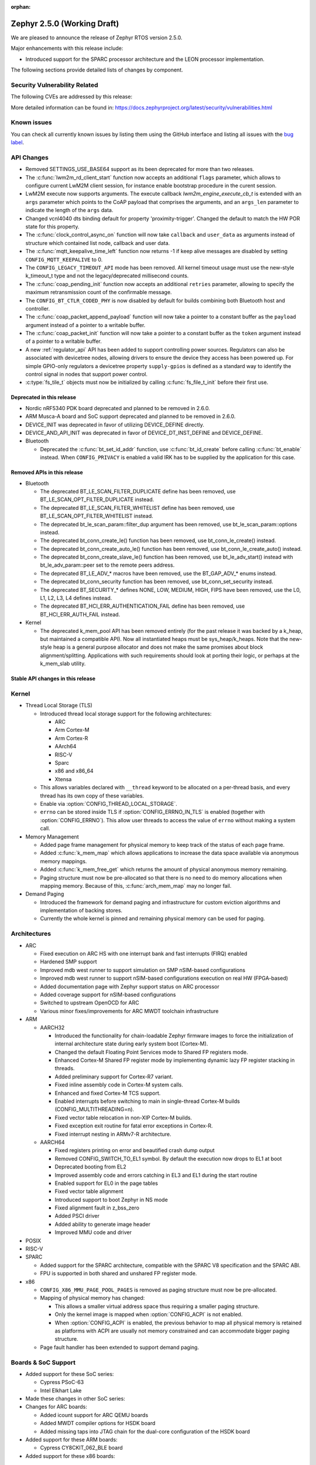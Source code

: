 :orphan:

.. _zephyr_2.5:

Zephyr 2.5.0 (Working Draft)
############################

We are pleased to announce the release of Zephyr RTOS version 2.5.0.

Major enhancements with this release include:

* Introduced support for the SPARC processor architecture and the LEON
  processor implementation.

The following sections provide detailed lists of changes by component.

Security Vulnerability Related
******************************

The following CVEs are addressed by this release:

More detailed information can be found in:
https://docs.zephyrproject.org/latest/security/vulnerabilities.html

Known issues
************

You can check all currently known issues by listing them using the GitHub
interface and listing all issues with the `bug label
<https://github.com/zephyrproject-rtos/zephyr/issues?q=is%3Aissue+is%3Aopen+label%3Abug>`_.

API Changes
***********

* Removed SETTINGS_USE_BASE64 support as its been deprecated for more than
  two releases.

* The :c:func:`lwm2m_rd_client_start` function now accepts an additional
  ``flags`` parameter, which allows to configure current LwM2M client session,
  for instance enable bootstrap procedure in the curent session.

* LwM2M execute now supports arguments. The execute callback
  `lwm2m_engine_execute_cb_t` is extended with an ``args`` parameter which points
  to the CoAP payload that comprises the arguments, and an ``args_len`` parameter
  to indicate the length of the ``args`` data.

* Changed vcnl4040 dts binding default for property 'proximity-trigger'.
  Changed the default to match the HW POR state for this property.

* The :c:func:`clock_control_async_on` function will now take ``callback`` and
  ``user_data`` as arguments instead of structure which contained list node,
  callback and user data.

* The :c:func:`mqtt_keepalive_time_left` function now returns -1 if keep alive
  messages are disabled by setting ``CONFIG_MQTT_KEEPALIVE`` to 0.

* The ``CONFIG_LEGACY_TIMEOUT_API`` mode has been removed.  All kernel
  timeout usage must use the new-style k_timeout_t type and not the
  legacy/deprecated millisecond counts.

* The :c:func:`coap_pending_init` function now accepts an additional ``retries``
  parameter, allowing to specify the maximum retransmission count of the
  confirmable message.

* The ``CONFIG_BT_CTLR_CODED_PHY`` is now disabled by default for builds
  combining both Bluetooth host and controller.

* The :c:func:`coap_packet_append_payload` function will now take a pointer to a
  constant buffer as the ``payload`` argument instead of a pointer to a writable
  buffer.

* The :c:func:`coap_packet_init` function will now take a pointer to a constant
  buffer as the ``token`` argument instead of a pointer to a writable buffer.

* A new :ref:`regulator_api` API has been added to support controlling power
  sources.  Regulators can also be associated with devicetree nodes, allowing
  drivers to ensure the device they access has been powered up.  For simple
  GPIO-only regulators a devicetree property ``supply-gpios`` is defined as a
  standard way to identify the control signal in nodes that support power
  control.

* :c:type:`fs_tile_t` objects must now be initialized by calling
  :c:func:`fs_file_t_init` before their first use.

Deprecated in this release
==========================

* Nordic nRF5340 PDK board deprecated and planned to be removed in 2.6.0.
* ARM Musca-A board and SoC support deprecated and planned to be removed in 2.6.0.

* DEVICE_INIT was deprecated in favor of utilizing DEVICE_DEFINE directly.

* DEVICE_AND_API_INIT was deprecated in favor of DEVICE_DT_INST_DEFINE and
  DEVICE_DEFINE.

* Bluetooth

  * Deprecated the :c:func:`bt_set_id_addr` function, use :c:func:`bt_id_create`
    before calling :c:func:`bt_enable` instead. When ``CONFIG_PRIVACY`` is
    enabled a valid IRK has to be supplied by the application for this case.

Removed APIs in this release
============================

* Bluetooth

  * The deprecated BT_LE_SCAN_FILTER_DUPLICATE define has been removed,
    use BT_LE_SCAN_OPT_FILTER_DUPLICATE instead.
  * The deprecated BT_LE_SCAN_FILTER_WHITELIST define has been removed,
    use BT_LE_SCAN_OPT_FILTER_WHITELIST instead.
  * The deprecated bt_le_scan_param::filter_dup argument has been removed,
    use bt_le_scan_param::options instead.
  * The deprecated bt_conn_create_le() function has been removed,
    use bt_conn_le_create() instead.
  * The deprecated bt_conn_create_auto_le() function has been removed,
    use bt_conn_le_create_auto() instead.
  * The deprecated bt_conn_create_slave_le() function has been removed,
    use bt_le_adv_start() instead with bt_le_adv_param::peer set to the remote
    peers address.
  * The deprecated BT_LE_ADV_* macros have been removed,
    use the BT_GAP_ADV_* enums instead.
  * The deprecated bt_conn_security function has been removed,
    use bt_conn_set_security instead.
  * The deprecated BT_SECURITY_* defines NONE, LOW, MEDIUM, HIGH, FIPS have been
    removed, use the L0, L1, L2, L3, L4 defines instead.
  * The deprecated BT_HCI_ERR_AUTHENTICATION_FAIL define has been removed,
    use BT_HCI_ERR_AUTH_FAIL instead.

* Kernel

  * The deprecated k_mem_pool API has been removed entirely (for the
    past release it was backed by a k_heap, but maintained a
    compatible API).  Now all instantiated heaps must be
    sys_heap/k_heaps.  Note that the new-style heap is a general
    purpose allocator and does not make the same promises about block
    alignment/splitting.  Applications with such requirements should
    look at porting their logic, or perhaps at the k_mem_slab utility.

Stable API changes in this release
==================================

Kernel
******

* Thread Local Storage (TLS)

  * Introduced thread local storage support for the following architectures:

    * ARC
    * Arm Cortex-M
    * Arm Cortex-R
    * AArch64
    * RISC-V
    * Sparc
    * x86 and x86_64
    * Xtensa

  * This allows variables declared with ``__thread`` keyword to be allocated
    on a per-thread basis, and every thread has its own copy of these
    variables.
  * Enable via :option:`CONFIG_THREAD_LOCAL_STORAGE`.
  * ``errno`` can be stored inside TLS if :option:`CONFIG_ERRNO_IN_TLS`
    is enabled (together with :option:`CONFIG_ERRNO`). This allow user
    threads to access the value of ``errno`` without making a system call.

* Memory Management

  * Added page frame management for physical memory to keep track of
    the status of each page frame.
  * Added :c:func:`k_mem_map` which allows applications to increase
    the data space available via anonymous memory mappings.
  * Added :c:func:`k_mem_free_get` which returns the amount of
    physical anonymous memory remaining.
  * Paging structure must now be pre-allocated so that there is no need
    to do memory allocations when mapping memory. Because of this,
    :c:func:`arch_mem_map` may no longer fail.

* Demand Paging

  * Introduced the framework for demand paging and infrastructure for
    custom eviction algorithms and implementation of backing stores.
  * Currently the whole kernel is pinned and remaining physical memory
    can be used for paging.

Architectures
*************

* ARC

  * Fixed execution on ARC HS with one interrupt bank and fast interrupts (FIRQ)
    enabled
  * Hardened SMP support
  * Improved mdb west runner to support simulation on SMP nSIM-based
    configurations
  * Improved mdb west runner to support nSIM-based configurations execution
    on real HW (FPGA-based)
  * Added documentation page with Zephyr support status on ARC processor
  * Added coverage support for nSIM-based configurations
  * Switched to upstream OpenOCD for ARC
  * Various minor fixes/improvements for ARC MWDT toolchain infrastructure

* ARM

  * AARCH32

    * Introduced the functionality for chain-loadable Zephyr
      firmware images to force the initialization of internal
      architecture state during early system boot (Cortex-M).
    * Changed the default Floating Point Services mode to
      Shared FP registers mode.
    * Enhanced Cortex-M Shared FP register mode by implementing
      dynamic lazy FP register stacking in threads.
    * Added preliminary support for Cortex-R7 variant.
    * Fixed inline assembly code in Cortex-M system calls.
    * Enhanced and fixed Cortex-M TCS support.
    * Enabled interrupts before switching to main in single-thread
      Cortex-M builds (CONFIG_MULTITHREADING=n).
    * Fixed vector table relocation in non-XIP Cortex-M builds.
    * Fixed exception exit routine for fatal error exceptions in
      Cortex-R.
    * Fixed interrupt nesting in ARMv7-R architecture.


  * AARCH64

    * Fixed registers printing on error and beautified crash dump output
    * Removed CONFIG_SWITCH_TO_EL1 symbol. By default the execution now drops
      to EL1 at boot
    * Deprecated booting from EL2
    * Improved assembly code and errors catching in EL3 and EL1 during the
      start routine
    * Enabled support for EL0 in the page tables
    * Fixed vector table alignment
    * Introduced support to boot Zephyr in NS mode
    * Fixed alignment fault in z_bss_zero
    * Added PSCI driver
    * Added ability to generate image header
    * Improved MMU code and driver

* POSIX

* RISC-V

* SPARC

  * Added support for the SPARC architecture, compatible with the SPARC V8
    specification and the SPARC ABI.
  * FPU is supported in both shared and unshared FP register mode.

* x86

  * ``CONFIG_X86_MMU_PAGE_POOL_PAGES`` is removed as paging structure
    must now be pre-allocated.
  * Mapping of physical memory has changed:

    * This allows a smaller virtual address space thus requiring a smaller
      paging structure.
    * Only the kernel image is mapped when :option:`CONFIG_ACPI` is not enabled.
    * When :option:`CONFIG_ACPI` is enabled, the previous behavior to map
      all physical memory is retained as platforms with ACPI are usually not
      memory constrained and can accommodate bigger paging structure.

  * Page fault handler has been extended to support demand paging.

Boards & SoC Support
********************

* Added support for these SoC series:

  * Cypress PSoC-63
  * Intel Elkhart Lake

* Made these changes in other SoC series:

* Changes for ARC boards:

  * Added icount support for ARC QEMU boards
  * Added MWDT compiler options for HSDK board
  * Added missing taps into JTAG chain for the dual-core configuration of the
    HSDK board

* Added support for these ARM boards:

  * Cypress CY8CKIT_062_BLE board

*  Added support for these x86 boards:

  * Elkhart Lake CRB board
  * ACRN configuration on Elkhart Lake CRB board

* Added support for these SPARC boards:

  * GR716-MINI LEON3FT microcontroller development board
  * Generic LEON3 board configuration for GRLIB FPGA reference designs
  * SPARC QEMU for emulating LEON3 processors and running kernel tests

* Added support for these NXP boards:

  * LPCXpresso55S28
  * MIMXRT1024-EVK

* Added support for these STM32 boards and SoCs :

  * Cortex-M Trace Reference Board V1.2 (SEGGER TRB STM32F407)
  * MikroE Clicker 2 for STM32
  * STM32F103RCT6 Mini
  * ST Nucleo F303K8
  * ST Nucleo F410RB
  * ST Nucleo H723ZG
  * ST Nucleo L011K4
  * ST Nucleo L031K6
  * ST Nucleo L433RC-P
  * ST STM32L562E-DK Discovery
  * STM32F105xx and STM32F103xG SoC variants
  * STM32G070xx SoC variants
  * STM32G474xB/C SoC variants
  * STM32L071xx SoC variants
  * STM32L151xC and STM32L152xC SoC variants

* Made these global changes in STM32 boards and SoC series:

  * Pin control configuration is now done through devicetree and existing
    macros to configure pins in pinmux.c files are tagged as deprecated.
    The new pin settings are provided thanks to .dtsi files distributed in
    hal_stm32 module.
  * Generic LL headers, also distributed in hal_stm32 module, are now available
    to abstract series references in drivers.
  * Hardware stack protection is now default on all boards with enabled MPU
    (SRAM > 64K ), excluding F0/G0/L0 series.
  * West flash STM32CubeProgrammer runner was added as a new option for STM32
    boards flashing (to be installed separately).

* Made these changes in other boards:

  * CY8CKIT_062_WIFI_BT_M0: was renamed to CY8CKIT_062_WIFI_BT.
  * CY8CKIT_062_WIFI_BT_M4: was moved into CY8CKIT_062_WIFI_BT.
  * CY8CKIT_062_WIFI_BT: Now M0+/M4 are at same common board.
  * nRF5340 DK: Selected TF-M as the default Secure Processing Element
    (SPE) when building Zephyr for the non-secure domain.
  * SAM4E_XPRO: Added support to SAM-BA ROM bootloader.
  * SAM4S_XPLAINED: Added support to SAM-BA ROM bootloader.
  * Extended LPCXpresso55S69 to support dual-core.
  * Enhanced MIMXRT1064-EVK to support QSPI flash storage and LittleFS.
  * Updated MIMXRT685-EVK to increase the core clock frequency.
  * Updated NXP i.MX RT, Kinetis, and LPC boards to enable hardware stack
    protection by default.
  * Fixed Segger RTT and SystemView support on NXP i.MX RT boards.
  * Demand paging is turned on by default for ``qemu_x86_tiny``.

* Added support for these following shields:

  * Inventek es-WIFI shield
  * Sharp memory display generic shield

Drivers and Sensors
*******************

* ADC

* Audio

* Bluetooth

* CAN

  * We reworked the configuration API.
    A user can now specify the timing manually (define prop segment,
    phase segment1, phase segment2, and prescaler) or use a newly introduced
    algorithm to calculate optimal timing values from a bitrate and sample point.
    The bitrate and sample point can be specified in the devicetree too.
    It is possible to change the timing values at runtime now.

  * We reworked the zcan_frame struct due to undefined behavior.
    The std_id (11-bit) and ext_id (29-bit) are merged to a single id
    field (29-bit). The union of both IDs was removed.

  * We made the CANbus API CAN-FD compatible.
    The zcan_frame data-field can have a size of >8 bytes now.
    A flag was introduced to mark a zcan_frame as CAN-FD frame.
    A flag was introduced that enables a bitrate switch in CAN-FD frames.
    The configuration API supports an additional timing parameter for the CAN-FD
    data-phase.

  * drivers are converted to use the new DEVICE_DT_* macros.

* Clock Control

  * Added NXP LPC driver.

* Console

* Counter

* Crypto

* DAC

  * STM32: Enabled support for G0 and H7 series.
  * Added TI DACx3608 driver.

* Debug

* Display

* DMA

  * kmalloc was removed from STM32 DMAMUX driver initialization.

* EEPROM

  * Marked the EEPROM API as stable.
  * Added support for AT24Cxx devices.

* Entropy

* ESPI

* Ethernet

  * Added support for Distributed Switch Architecture (DSA) devices.
    Currently only ip_k66f board supports DSA.
  * Added support for w5500 Ethernet controller.
  * Reworked the NXP MCUX driver to use DT_INST_FOREACH.

* Flash

  * CONFIG_NORDIC_QSPI_NOR_QE_BIT has been removed.  The
    quad-enable-requirements devicetree property should be used instead.
  * MPU_ALLOW_FLASH_WRITE is now default on STM32 boards when MPU is enabled.
  * Add driver for STM32H7 and STM32L1 SoC series.
  * Add QSPI NOR Flash controller support for STM32 family.
  * Added NXP LPC legacy flash driver.
  * Added NXP FlexSPI flash driver for i.MX RT SoCs.

* GPIO

  * Added Cypress PSoC-6 driver.
  * Added Atmel SAM4L driver.

* Hardware Info

  * Added Cypress PSoC-6 driver.

* I2C

  * Added driver support for lmx6x, it8xxx2, and npcx7 plaforms.
  * Added Atmel SAM4L TWIM driver.
  * Added I2C slave support in the microchip i2c driver.
  * Reversed 2.4 decision to downgrade I2C eeprom slave driver to a
    test.  It's a driver again.

* I2S

* IEEE 802.15.4

  * nRF:

    * Added IEEE 802.15.4 support for nRF5340.
    * Added support for failed rx notification.

  * cc13xx/cc26xx:

    * Added multi-protocol radio support.
    * Added sub-ghz support.
    * Added raw mode support.

* Interrupt Controller

  * Added Cypress PSoC-6 Cortex-M0+ interrupt multiplexer driver.

* IPM

* Keyboard Scan

* LED

* LED Strip

* LoRa

* memc

  * Added FMC/SDRAM memory controller for STM32 family

* Modem

  * Improved RX with HW flow control in modem interface API.
  * Improved reading from interface in command handler.
  * Fixed race condition when waiting on cmd reply.
  * Added support for Quectel bg95 modem.
  * Constified modem command structures to reduce RAM usage.

  * hl7800:

    * Fixed buffer handling issues.
    * Fixed setting DNS address.
    * Fixed file open in fw update.
    * Fixed cases where socket would not close.

  * sara-r4:

    * Added sanity timeout for @ prompt.
    * Fixed redundant wait after sendto.
    * Improved offload_sendmsg() support.
    * Added Kconfig to configure RSSI work.
    * Added direct CMD to catch @ when sending data.
    * Sanitize send_socket_data() semaphore handling.

  * bg96:

    * Fixed UDP packet management.

  * GSM:

    * Added start/stop API support so that application can turn off
      the GSM/PPP modem if needed to save power.
    * Avoid wrapping each byte in muxing headers in PPP.
    * Added support to remove PPP IPv4 ipcp address on network down.

* PECI

* Pinmux

  * STM32 pinmux driver has been reworked to allow pin configuration using
    devicetree definitions. The previous C macros are now deprecated.

* PS/2

* PWM

* Sensor

  * Fixed current conversion to milliamps in the MAX17055 driver.
  * Added multi-instance support to the FXOS8700, IIS2DLPC, and IIS2ICLX
    drivers.
  * Added Invensense ICM42605 driver.
  * Added NXP MCUX ACMP driver.
  * Fixed gyro units in the FXAS21002 driver.
  * Fixed pressure and temperature registers in the DPS310 driver.
  * Added I2C support to the BMI160 driver.
  * Added IIS2ICLX driver.
  * Aligned ST sensor drivers to stmemsc HAL i/f v1.03.
  * Fixed temperature units in the IIS2MDC driver.
  * Added emulator for Bosch BMI160 accelerometer.
  * Added device power management support to the LIS2MDL driver.

* Serial

  * Added ASYNC API support on STM32 family.

* SPI

  * Enhanced NXP MCUX Flexcomm driver to support DMA.

* Timer

* USB

  * Made USB DFU class compatible with the target configuration that does not
    have a secondary image slot.
  * Support to use USB DFU within MCUBoot with single application slot mode.

* Video

* Watchdog

  * Added NXP i.MX RT driver.

* WiFi

  * eswifi:

    * Added uart bus interface. This enables all Inventek modules with
      IWIN AT Commands firmware.

  * esp:

    * Fixed thread-safety access on esp_socket operations.
    * Fixed scheduling each RX packet on separate work thread.
    * Fixed initializing socket work structures only once.
    * Reworked +IPD and +CIPRECVDATA handling.
    * Stopped locking scheduler when sending data.
    * Added DHCP/Static IP Support.
    * Added support using DNS servers.
    * Enhanced CWMODE support.
    * Added support for configuring hostname.
    * Added support for power-gpios to enable ESP module.
    * Added support 32-bit length in +IPD.
    * Added support for reconfiguring UART baudrate after initial communication.
    * Improved packet allocation failure handling by closing stream sockets.

Networking
**********

* CoAP:

  * Fixed discovery response formatting according to RFC6690.
  * Randomized initial ACK timeout.
  * Reworked pending retransmission logic.
  * Fixed long options encoding.

* DHCPv4:

  * Added start/bound/stop network management events for DHCPv4.
  * Fixed timeout scheduling with multiple network interfaces.
  * Fixed timeout on entry to bound state.
  * Fixed invalid timeout on send failure.
  * Fixed bounds checking in timeout.
  * Fixed endian issue.
  * Added randomization to message interval.
  * Limited message interval to a maximum of 64 seconds.

* DNS:

  * Added resolving literal IP addresses even when DNS is disabled.
  * Added support for DNS Service Discovery (dns-sd).
  * Fixed getaddrinfo() to respect socket type hints.

* HTTP:

  * Added chunked encoding body support to HTTP client API.

* IPv6:

  * Tweaked IPv6 DAD and RS timeout handling.
  * Fixed multiple endian issues.
  * Fixed unaligned access to IPv6 address.

* LwM2M:

  * Added dimension discovery support.
  * Implemented bootstrap discovery.
  * Fixed message find based on pending/reply.
  * Reworked bootstrap DELETE operation.
  * Added path generation macro.
  * Added a way to notify the application on network error.
  * Added a callback to notify socket errors to applications.
  * Send Registration Update on lifetime changes.
  * Fixed PULL FW update in case of URI parse errors.
  * Fixed separate response handling.
  * Start notify sequence numbers on 0.
  * Enhanced packing of TLV integers more efficiently.
  * Improved token generation.
  * Fixed the bootstrap to be optional.

* Misc:

  * Allow user to select pre-emptive or co-operative RX/TX threads.
  * Refactored RX and TX thread priorities.
  * Only start the network logging backend if the autostarting is enabled.
  * Added support for simultaneous UDP/TCP and raw sockets in applications.
  * Enabled solicit node multicast group registration for Bluetooth IPSP
    connections.
  * Added net_buf_remove API to manipulate data at the end of network buffers.
  * Added checks to syslog-net that ensure immediate logging mode is not set as
    the network logging is not compatible with it.
  * Implemented SO_RCVTIMEO socket receive timeout option.
  * Added support to update unique hostname on link address changes.
  * Added locking to IPv6, CAN and packet socket bind calls.
  * Added network management events monitor support.

* MQTT:

  * Reset client state before notifying application with MQTT_EVT_DISCONNECT event.

* OpenThread:

  * Added support for RCP (Radio Co-Processor) mode.
  * Made radio workqueue stack size configurable.
  * Added joining thread multicast addresses which are added to Zephyr.
  * Added SRP Kconfig options.
  * Enabled CSL and TREL config options.
  * Added option to enable software CSMA backoff.
  * Added support to configure platform info.
  * Added Kconfigs to change values in Zephyr.
  * Removed unused defines from platform configuration.

* Samples:

  * Added TagoIO IoT Cloud HTTP post sample.
  * Fixed the return code in MQTT Docker tests.
  * Added support to allow DHCPv4 or manually set addresses in zperf sample.
  * Use IPv4 instead of IPv6 in coap-server to support Docker based testing.
  * Added connection manager support to dumb_http_server_mt sample.
  * Added support for large file in dumb_http_server_mt sample.
  * Added support for running the gptp sample X seconds to support Docker based testing.
  * Added Docker based testing to http_client sample.
  * Refractored code structure and reduced RAM usage of civetweb sample.
  * Added suspend/resume shell commands to gsm_modem sample.
  * Added Docker based testing support to network logging sample.

* TCP:

  * The new TCP stack is enabled by default. Legacy TCP stack is deprecated but
    still available and scheduled for removal in next 2.6 release.
  * Added support to queue received out-of-order TCP data.
  * Added connection termination if the TCP handshake is not finalized.
  * Enhanced received TCP RST packet handling.
  * Fixed TCP connection from Windows 10.

* TLS:

  * Use Maximum Fragment Length (MFL) extension by default.
  * Added ALPN extension option to TLS.
  * Fixed TLS context leak on socket allocation failure.

Bluetooth
*********

* Host

  * When privacy has been enabled in order to advertise towards a
    privacy-enabled peer the BT_LE_ADV_OPT_DIR_ADDR_RPA option must now
    be set, same as when privacy has been disabled.

* Mesh

  * The ``bt_mesh_cfg_srv`` structure has been deprecated in favor of a
    standalone Heartbeat API and Kconfig entries for default state values.


* BLE split software Controller

* HCI Driver

Build and Infrastructure
************************

* Improved support for additional toolchains:

* Devicetree

  * Support for legacy devicetree macros via
    ``CONFIG_LEGACY_DEVICETREE_MACROS`` was removed. All devicetree-based code
    should be using the new devicetree API introduced in Zephyr 2.3 and
    documented in :ref:`dt-from-c`. Information on flash partitions has moved
    to :ref:`flash_map_api`.
  * It is now possible to resolve at build time the device pointer associated
    with a device that is defined in devicetree, via ``DEVICE_DT_GET``.  See
    :ref:`dt-get-device`.
  * Enhanced support for enumerated property values via new macros:

    - :c:macro:`DT_ENUM_IDX_OR`
    - :c:macro:`DT_ENUM_TOKEN`
    - :c:macro:`DT_ENUM_UPPER_TOKEN`

  * New hardware specific macros:

    - :c:macro:`DT_GPIO_CTLR_BY_IDX`
    - :c:macro:`DT_GPIO_CTLR`
    - :c:macro:`DT_MTD_FROM_FIXED_PARTITION`

  * Miscellaneous new node-related macros:

    - :c:macro:`DT_GPARENT`
    - :c:macro:`DT_INVALID_NODE`
    - :c:macro:`DT_NODE_PATH`
    - :c:macro:`DT_SAME_NODE`

  * Property access macro changes:

    - :c:macro:`DT_PROP_BY_PHANDLE_IDX_OR`: new macro
    - :c:macro:`DT_PROP_HAS_IDX` now expands to a literal 0 or 1, not an
      expression that evaluates to 0 or 1

  * Dependencies between nodes are now exposed via new macros:

    - :c:macro:`DT_DEP_ORD`, :c:macro:`DT_INST_DEP_ORD`
    - :c:macro:`DT_REQUIRES_DEP_ORDS`, :c:macro:`DT_INST_REQUIRES_DEP_ORDS`
    - :c:macro:`DT_SUPPORTS_DEP_ORDS`, :c:macro:`DT_INST_SUPPORTS_DEP_ORDS`

* West

  * Improve bossac runner. It supports now native ROM bootloader for Atmel
    MCUs and extended SAM-BA bootloader like Arduino and Adafruit UF2. The
    devices supported depend on bossac version inside Zephyr SDK or in users
    path. The recommended Zephyr SDK version is 0.12.0 or newer.

Libraries / Subsystems
**********************

* File systems

  * API

    * Added c:func:`fs_file_t_init` function for initialization of
      c:type:`fs_file_t` objects.

* Disk

* File Systems

  * :option:`CONFIG_FS_LITTLEFS_FC_MEM_POOL` has been deprecated and
    should be replaced by :option:`CONFIG_FS_LITTLEFS_FC_HEAP_SIZE`.

* Management

  * MCUmgr

    * Added support for flash devices that have non-0xff erase value.
    * Added optional verification, enabled via
      :option:`CONFIG_IMG_MGMT_REJECT_DIRECT_XIP_MISMATCHED_SLOT`, of an uploaded
      Direct-XIP binary, which will reject any binary that is not able to boot
      from base address of offered upload slot.

  * updatehub

    * Added support to Network Manager and interface overlays at UpdateHub
      sample. Ethernet is the default interface configuration and overlays
      can be used to change default configuration
    * Added WIFI overlay
    * Added MODEM overlay
    * Added IEEE 802.15.4 overlay [experimental]
    * Added BLE IPSP overlay as [experimental]
    * Added OpenThread overlay as [experimental].

* Settings

* Random

* POSIX subsystem

* Power management

* Logging

* LVGL

  * Library has been updated to minor release v7.6.1

* Shell

* Storage

  * flash_map: Added API to get the value of an erased byte in the flash_area,
    see ``flash_area_erased_val()``.

* Tracing

* Debug

* DFU

 * boot: Reworked using MCUBoot's bootutil_public library which allow to use
   API implementation already provided by MCUboot codebase and remove
   zephyr's own implementations.

HALs
****

* HALs are now moved out of the main tree as external modules and reside in
  their own standalone repositories.

MCUBoot
*******

* bootloader

  * Added hardening against hardware level fault injection and timing attacks,
    see ``CONFIG_BOOT_FIH_PROFILE_HIGH`` and similar kconfig options.
  * Introduced Abstract crypto primitives to simplify porting.
  * Added ram-load upgrade mode (not enabled for zephy-rtos yet).
  * Renamed single-image mode to single-slot mode,
    see ``CONFIG_SINGLE_APPLICATION_SLOT``.
  * Added patch for turning off cache for Cortex M7 before chain-loading.
  * Fixed boostrapping in swap-move mode.
  * Fixed issue causing that interrupted swap-move operation might brick device
    if the primary image was padded.
  * Fixed issue causing that HW stack protection catches the chain-loaded
    application during its early initialization.
  * Added reset of Cortex SPLIM registers before boot.
  * Fixesd build issue that occurs if CONF_FILE contains multiple file paths
    instead of single file path.
  * Added watchdog feed on nRF devices. See ``CONFIG_BOOT_WATCHDOG_FEED`` option.
  * Removed the flash_area_read_is_empty() port implementation function.
  * Initialize the ARM core configuration only when selected by the user,
    see ``CONFIG_MCUBOOT_CLEANUP_ARM_CORE``.
  * Allow the final data chunk in the image to be unaligned in
    the serial-recovery protocol.
  * Kconfig: allow xip-revert only for xip-mode.
  * ext: tinycrypt: update ctr mode to stream.
  * Use minimal CBPRINTF implementation.
  * Configure logging to LOG_MINIMAL by default.
  * boot: cleanup NXP MPU configuration before boot.
  * Fix nokogiri<=1.11.0.rc4 vulnerability.
  * bootutil_public library was extracted as code which is common API for
    MCUboot and the DFU application, see ``CONFIG_MCUBOOT_BOOTUTIL_LIB``

* imgtool

  * Print image digest during verify.
  * Add possibility to set confirm flag for hex files as well.
  * Usage of --confirm implies --pad.
  * Fixed 'custom_tlvs' argument handling.
  * Add support for setting fixed ROM address into image header.
  * Fixed verification with protected TLVs.


Trusted-Firmware-M
******************

* Synchronized Trusted-Firmware-M module to the upstream v1.2.0 release.

Documentation
*************

Tests and Samples
*****************

  * A sample was added to demonstrate how to use the ADC driver API.

Issue Related Items
*******************

These GitHub issues were addressed since the previous 2.4.0 tagged
release:
